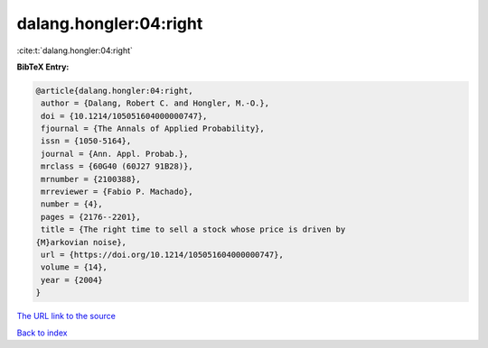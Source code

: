 dalang.hongler:04:right
=======================

:cite:t:`dalang.hongler:04:right`

**BibTeX Entry:**

.. code-block:: bibtex

   @article{dalang.hongler:04:right,
    author = {Dalang, Robert C. and Hongler, M.-O.},
    doi = {10.1214/105051604000000747},
    fjournal = {The Annals of Applied Probability},
    issn = {1050-5164},
    journal = {Ann. Appl. Probab.},
    mrclass = {60G40 (60J27 91B28)},
    mrnumber = {2100388},
    mrreviewer = {Fabio P. Machado},
    number = {4},
    pages = {2176--2201},
    title = {The right time to sell a stock whose price is driven by
   {M}arkovian noise},
    url = {https://doi.org/10.1214/105051604000000747},
    volume = {14},
    year = {2004}
   }
`The URL link to the source <ttps://doi.org/10.1214/105051604000000747}>`_


`Back to index <../By-Cite-Keys.html>`_
